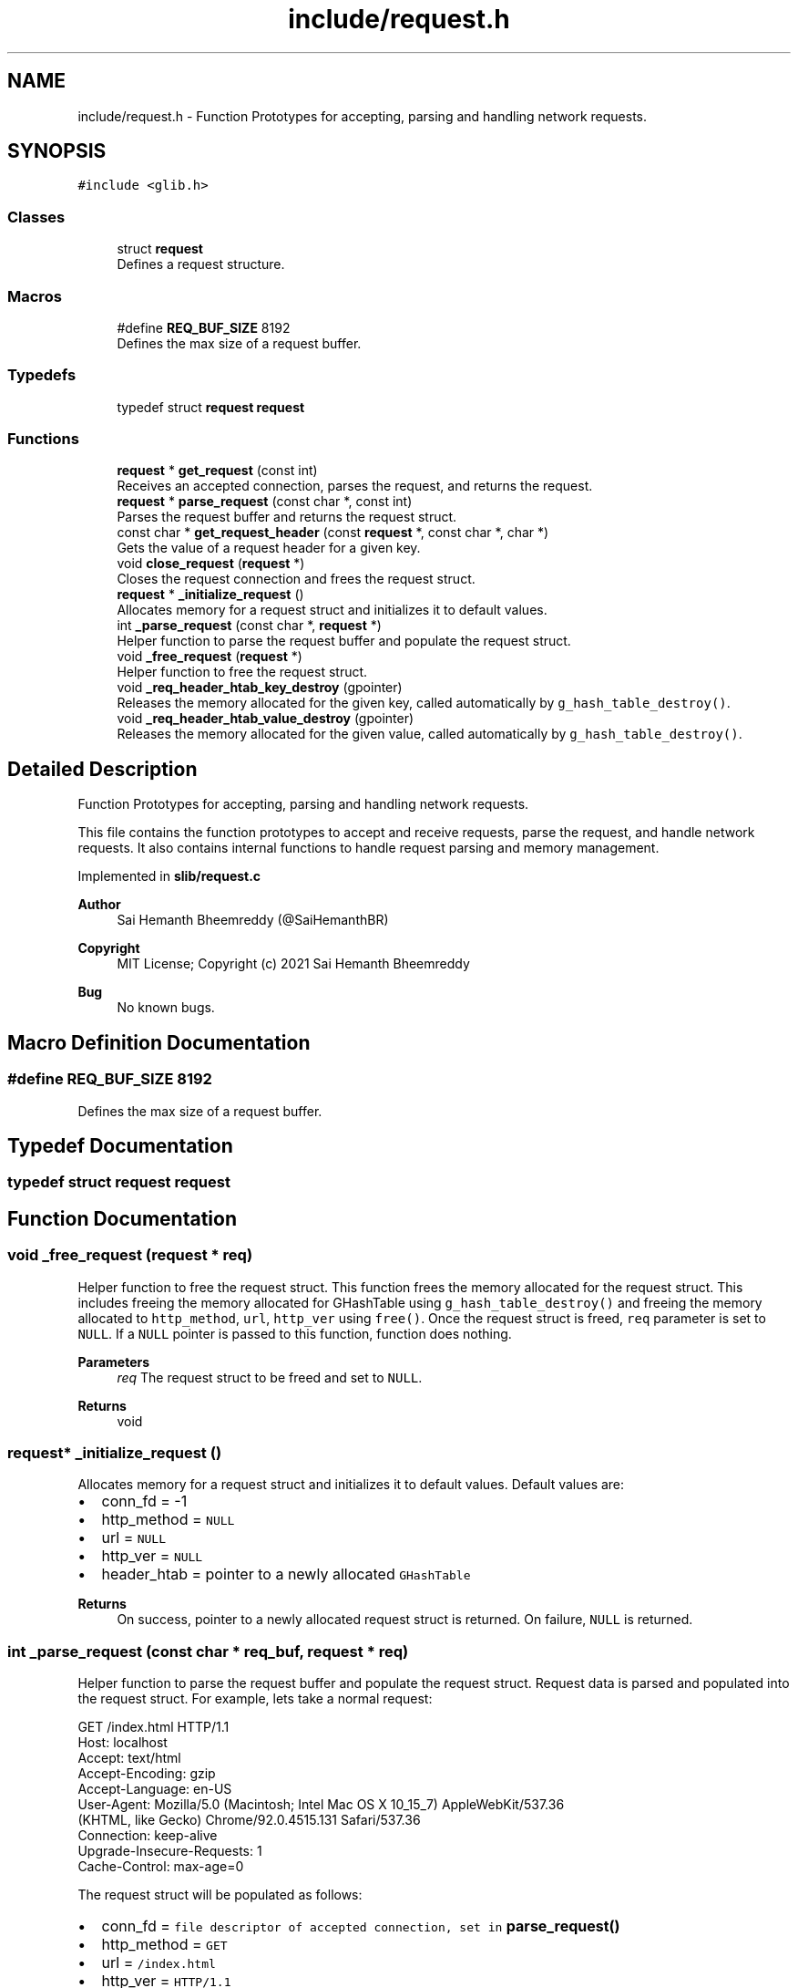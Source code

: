 .TH "include/request.h" 3 "Sat Aug 7 2021" "Version 2.0" "nanows" \" -*- nroff -*-
.ad l
.nh
.SH NAME
include/request.h \- Function Prototypes for accepting, parsing and handling network requests\&.  

.SH SYNOPSIS
.br
.PP
\fC#include <glib\&.h>\fP
.br

.SS "Classes"

.in +1c
.ti -1c
.RI "struct \fBrequest\fP"
.br
.RI "Defines a request structure\&. "
.in -1c
.SS "Macros"

.in +1c
.ti -1c
.RI "#define \fBREQ_BUF_SIZE\fP   8192"
.br
.RI "Defines the max size of a request buffer\&. "
.in -1c
.SS "Typedefs"

.in +1c
.ti -1c
.RI "typedef struct \fBrequest\fP \fBrequest\fP"
.br
.in -1c
.SS "Functions"

.in +1c
.ti -1c
.RI "\fBrequest\fP * \fBget_request\fP (const int)"
.br
.RI "Receives an accepted connection, parses the request, and returns the request\&. "
.ti -1c
.RI "\fBrequest\fP * \fBparse_request\fP (const char *, const int)"
.br
.RI "Parses the request buffer and returns the request struct\&. "
.ti -1c
.RI "const char * \fBget_request_header\fP (const \fBrequest\fP *, const char *, char *)"
.br
.RI "Gets the value of a request header for a given key\&. "
.ti -1c
.RI "void \fBclose_request\fP (\fBrequest\fP *)"
.br
.RI "Closes the request connection and frees the request struct\&. "
.ti -1c
.RI "\fBrequest\fP * \fB_initialize_request\fP ()"
.br
.RI "Allocates memory for a request struct and initializes it to default values\&. "
.ti -1c
.RI "int \fB_parse_request\fP (const char *, \fBrequest\fP *)"
.br
.RI "Helper function to parse the request buffer and populate the request struct\&. "
.ti -1c
.RI "void \fB_free_request\fP (\fBrequest\fP *)"
.br
.RI "Helper function to free the request struct\&. "
.ti -1c
.RI "void \fB_req_header_htab_key_destroy\fP (gpointer)"
.br
.RI "Releases the memory allocated for the given key, called automatically by \fCg_hash_table_destroy()\fP\&. "
.ti -1c
.RI "void \fB_req_header_htab_value_destroy\fP (gpointer)"
.br
.RI "Releases the memory allocated for the given value, called automatically by \fCg_hash_table_destroy()\fP\&. "
.in -1c
.SH "Detailed Description"
.PP 
Function Prototypes for accepting, parsing and handling network requests\&. 

This file contains the function prototypes to accept and receive requests, parse the request, and handle network requests\&. It also contains internal functions to handle request parsing and memory management\&.
.PP
Implemented in \fBslib/request\&.c\fP
.PP
\fBAuthor\fP
.RS 4
Sai Hemanth Bheemreddy (@SaiHemanthBR) 
.RE
.PP
\fBCopyright\fP
.RS 4
MIT License; Copyright (c) 2021 Sai Hemanth Bheemreddy 
.RE
.PP
\fBBug\fP
.RS 4
No known bugs\&. 
.RE
.PP

.SH "Macro Definition Documentation"
.PP 
.SS "#define REQ_BUF_SIZE   8192"

.PP
Defines the max size of a request buffer\&. 
.SH "Typedef Documentation"
.PP 
.SS "typedef struct \fBrequest\fP \fBrequest\fP"

.SH "Function Documentation"
.PP 
.SS "void _free_request (\fBrequest\fP * req)"

.PP
Helper function to free the request struct\&. This function frees the memory allocated for the request struct\&. This includes freeing the memory allocated for GHashTable using \fCg_hash_table_destroy()\fP and freeing the memory allocated to \fChttp_method\fP, \fCurl\fP, \fChttp_ver\fP using \fCfree()\fP\&. Once the request struct is freed, \fCreq\fP parameter is set to \fCNULL\fP\&. If a \fCNULL\fP pointer is passed to this function, function does nothing\&.
.PP
\fBParameters\fP
.RS 4
\fIreq\fP The request struct to be freed and set to \fCNULL\fP\&. 
.RE
.PP
\fBReturns\fP
.RS 4
void 
.RE
.PP

.SS "\fBrequest\fP* _initialize_request ()"

.PP
Allocates memory for a request struct and initializes it to default values\&. Default values are:
.IP "\(bu" 2
conn_fd = -1
.IP "\(bu" 2
http_method = \fCNULL\fP
.IP "\(bu" 2
url = \fCNULL\fP
.IP "\(bu" 2
http_ver = \fCNULL\fP
.IP "\(bu" 2
header_htab = pointer to a newly allocated \fCGHashTable\fP
.PP
.PP
\fBReturns\fP
.RS 4
On success, pointer to a newly allocated request struct is returned\&. On failure, \fCNULL\fP is returned\&. 
.RE
.PP

.SS "int _parse_request (const char * req_buf, \fBrequest\fP * req)"

.PP
Helper function to parse the request buffer and populate the request struct\&. Request data is parsed and populated into the request struct\&. For example, lets take a normal request: 
.PP
.nf
GET /index\&.html HTTP/1\&.1
Host: localhost
Accept: text/html
Accept-Encoding: gzip
Accept-Language: en-US
User-Agent: Mozilla/5\&.0 (Macintosh; Intel Mac OS X 10_15_7) AppleWebKit/537\&.36
    (KHTML, like Gecko) Chrome/92\&.0\&.4515\&.131 Safari/537\&.36
Connection: keep-alive
Upgrade-Insecure-Requests: 1
Cache-Control: max-age=0

.fi
.PP
.PP
The request struct will be populated as follows:
.IP "\(bu" 2
conn_fd = \fCfile descriptor of accepted connection, set in \fBparse_request()\fP\fP
.IP "\(bu" 2
http_method = \fCGET\fP
.IP "\(bu" 2
url = \fC/index\&.html\fP
.IP "\(bu" 2
http_ver = \fCHTTP/1\&.1\fP
.IP "\(bu" 2
header_htab = \fCGHashTable\fP containing the following key-value pairs:
.IP "  \(bu" 4
\fCHost\fP: \fClocalhost\fP
.IP "  \(bu" 4
\fCAccept\fP: \fCtext/html\fP
.IP "  \(bu" 4
\fCAccept-Encoding\fP: \fCgzip\fP
.IP "  \(bu" 4
\fCAccept-Language\fP: \fCen-US\fP
.IP "  \(bu" 4
\fCUser-Agent\fP: \fCMozilla/5\&.0 (Macintosh; Intel Mac OS X 10_15_7) AppleWebKit/537\&.36 (KHTML, like Gecko) Chrome/92\&.0\&.4515\&.131 Safari/537\&.36\fP
.IP "  \(bu" 4
\fCConnection\fP: \fCkeep-alive\fP
.IP "  \(bu" 4
\fCUpgrade-Insecure-Requests\fP: \fC1\fP
.IP "  \(bu" 4
\fCCache-Control\fP: \fCmax-age=0\fP
.PP

.PP
.PP
\fBParameters\fP
.RS 4
\fIreq_buf\fP The buffer containing the request data (read using \fCrecv()\fP)\&. 
.br
\fIreq\fP The request struct to store the parsed request data\&. 
.RE
.PP
\fBReturns\fP
.RS 4
On success, \fC1\fP is returned\&. On failure, \fC0\fP is returned\&. 
.RE
.PP

.SS "void _req_header_htab_key_destroy (gpointer data)"

.PP
Releases the memory allocated for the given key, called automatically by \fCg_hash_table_destroy()\fP\&. 
.PP
\fBParameters\fP
.RS 4
\fIdata\fP Pointer to key in the hash table\&. 
.RE
.PP
\fBReturns\fP
.RS 4
void 
.RE
.PP

.SS "void _req_header_htab_value_destroy (gpointer data)"

.PP
Releases the memory allocated for the given value, called automatically by \fCg_hash_table_destroy()\fP\&. 
.PP
\fBParameters\fP
.RS 4
\fIdata\fP Pointer to value in the hash table\&. 
.RE
.PP
\fBReturns\fP
.RS 4
void 
.RE
.PP

.SS "void close_request (\fBrequest\fP * req)"

.PP
Closes the request connection and frees the request struct\&. All accepted request connections need to be closed to complete the response\&. Even if the response connection is closed, the browser will still be waiting for a response, if request is not closed\&. Therefore, this function, along with \fCclose_response\fP, must be called to complete the request-response cycle\&. This function calls \fC_free_request\fP to free the request struct\&.
.PP
\fBParameters\fP
.RS 4
\fIreq\fP The request to be closed and freed\&. 
.RE
.PP
\fBReturns\fP
.RS 4
void
.RE
.PP
\fBSee also\fP
.RS 4
\fBclose_response\fP 
.PP
\fB_free_request\fP 
.RE
.PP

.SS "\fBrequest\fP* get_request (const int conn_fd)"

.PP
Receives an accepted connection, parses the request, and returns the request\&. This function receives (reads) an accepted connection and calls \fCparse_request\fP to parse the request\&. The request struct returned by \fCparse_request\fP is then returned\&. This function must be called after a connection is accepted, i\&.e\&. after \fCaccept\fP is called\&. Therefore, the file descriptor returned from \fCaccept\fP must be passed to this function and not the file descriptor used to accept the connection, i\&.e\&. file descriptor passed to \fCaccept\fP\&.
.PP
For, more info about \fCaccept()\fP, see POSIX socket function docs\&.
.PP
\fBParameters\fP
.RS 4
\fIconn_fd\fP The file descriptor of the accepted connection, i\&.e the file descriptor returned by \fCaccept\fP\&. 
.RE
.PP
\fBReturns\fP
.RS 4
On success, pointer to a request struct is returned\&. On failure, \fCNULL\fP is returned\&.
.RE
.PP
\fBSee also\fP
.RS 4
\fBparse_request\fP 
.RE
.PP

.SS "const char* get_request_header (const \fBrequest\fP * req, const char * header_key, char * header_val)"

.PP
Gets the value of a request header for a given key\&. If \fCheader_key\fP is found in header table, the value is copied into \fCheader_val\fP and the same is returned\&. If the key is not found or an error occurs, \fCNULL\fP is returned and \fCheader_val\fP is not modified\&.
.PP
\fCheader_val\fP can be \fCNULL\fP, in which case, the function simply returns the value\&.
.PP
\fBParameters\fP
.RS 4
\fIreq\fP The request struct\&. 
.br
\fIheader_key\fP The key of the header\&. 
.br
\fIheader_val\fP Pointer to a string to store the value of the header\&. 
.RE
.PP
\fBReturns\fP
.RS 4
On success, returns a pointer to the header value\&. On failure, returns \fCNULL\fP\&. 
.RE
.PP

.SS "\fBrequest\fP* parse_request (const char * req_buf, const int conn_fd)"

.PP
Parses the request buffer and returns the request struct\&. This function accepts request data and file descriptor of the accepted connection, and parses the request\&. Initially, \fC_initialize_request\fP is called to initialize the request struct\&. Then \fC_parse_request\fP is called to parse the request\&. The request struct is then populated with the data parsed from the request\&. The same request struct is returned\&. If an error occurs, \fCNULL\fP is returned\&.
.PP
\fBParameters\fP
.RS 4
\fIreq_buf\fP The buffer containing the request data (read using \fCrecv()\fP)\&. 
.br
\fIconn_fd\fP The file descriptor of the accepted connection, i\&.e the file descriptor returned by \fCaccept\fP\&. 
.RE
.PP
\fBReturns\fP
.RS 4
On success, pointer to a request struct is returned\&. On failure, \fCNULL\fP is returned\&.
.RE
.PP
\fBSee also\fP
.RS 4
\fB_initialize_request\fP 
.PP
\fB_parse_request\fP 
.RE
.PP

.SH "Author"
.PP 
Generated automatically by Doxygen for nanows from the source code\&.
